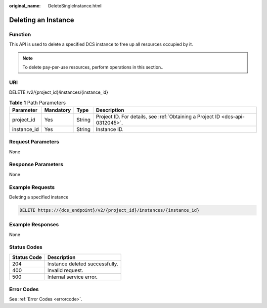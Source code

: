 :original_name: DeleteSingleInstance.html

.. _DeleteSingleInstance:

Deleting an Instance
====================

Function
--------

This API is used to delete a specified DCS instance to free up all resources occupied by it.

.. note::

   To delete pay-per-use resources, perform operations in this section..

URI
---

DELETE /v2/{project_id}/instances/{instance_id}

.. table:: **Table 1** Path Parameters

   +-------------+-----------+--------+-------------------------------------------------------------------------------+
   | Parameter   | Mandatory | Type   | Description                                                                   |
   +=============+===========+========+===============================================================================+
   | project_id  | Yes       | String | Project ID. For details, see :ref:`Obtaining a Project ID <dcs-api-0312045>`. |
   +-------------+-----------+--------+-------------------------------------------------------------------------------+
   | instance_id | Yes       | String | Instance ID.                                                                  |
   +-------------+-----------+--------+-------------------------------------------------------------------------------+

Request Parameters
------------------

None

Response Parameters
-------------------

None

Example Requests
----------------

Deleting a specified instance

.. code-block:: text

   DELETE https://{dcs_endpoint}/v2/{project_id}/instances/{instance_id}

Example Responses
-----------------

None

Status Codes
------------

=========== ==============================
Status Code Description
=========== ==============================
204         Instance deleted successfully.
400         Invalid request.
500         Internal service error.
=========== ==============================

Error Codes
-----------

See :ref:`Error Codes <errorcode>`.
